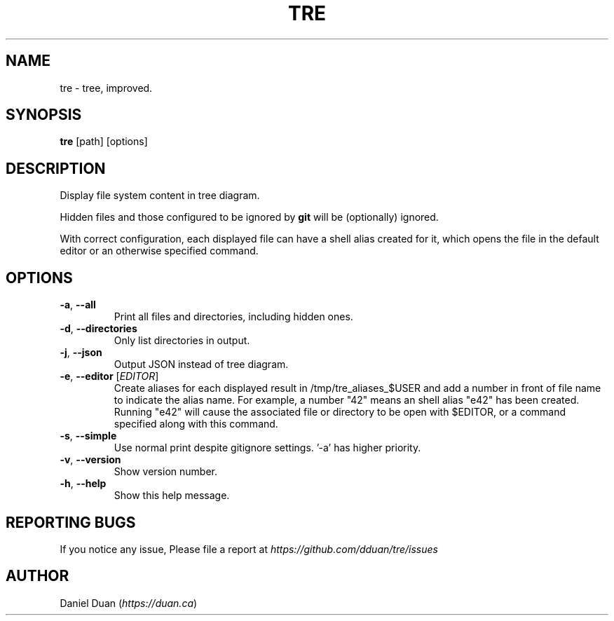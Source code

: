 .TH "TRE" "1" "2020-08-05" "TRE 0\&.3\&.1" "Tre Manual"

.SH NAME
tre \- tree, improved.

.SH SYNOPSIS
.B tre
[path] [options]

.SH DESCRIPTION
.sp
Display file system content in tree diagram.
.sp
Hidden files and those configured to be ignored by \fBgit\fR will be
(optionally) ignored.
.sp
With correct configuration, each displayed file can have a shell alias created
for it, which opens the file in the default editor or an otherwise specified
command.

.SH OPTIONS
.TP
\fB\-a\fR, \fB\-\-all\fR
Print all files and directories, including hidden ones.

.TP
\fB\-d\fR, \fB\-\-directories\fR
Only list directories in output.

.TP
\fB\-j\fR, \fB\-\-json\fR
Output JSON instead of tree diagram.

.TP
\fB\-e\fR, \fB\-\-editor\fR [\fIEDITOR\fR]
Create aliases for each displayed result in /tmp/tre_aliases_$USER and add
a number in front of file name to indicate the alias name. For example, a number
"42" means an shell alias "e42" has been created. Running "e42" will cause the
associated file or directory to be open with $EDITOR, or a command specified
along with this command.

.TP
\fB\-s\fR, \fB\-\-simple\fR
Use normal print despite gitignore settings. '-a' has higher priority.

.TP
\fB\-v\fR, \fB\-\-version\fR
Show version number.

.TP
\fB\-h\fR, \fB\-\-help\fR
Show this help message.

.SH REPORTING BUGS
If you notice any issue, Please file a report at
\fIhttps://github.com/dduan/tre/issues\fR

.SH AUTHOR
Daniel Duan (\fIhttps://duan.ca\fR)

